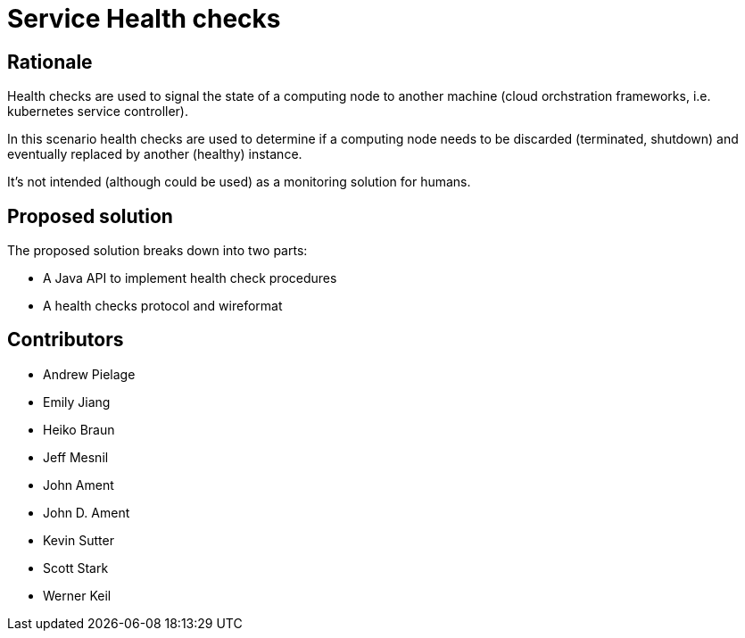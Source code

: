 //
// Copyright (c) 2016-2017 Eclipse Microprofile Contributors:
// See overview.adoc
//
// Licensed under the Apache License, Version 2.0 (the "License");
// you may not use this file except in compliance with the License.
// You may obtain a copy of the License at
//
//     http://www.apache.org/licenses/LICENSE-2.0
//
// Unless required by applicable law or agreed to in writing, software
// distributed under the License is distributed on an "AS IS" BASIS,
// WITHOUT WARRANTIES OR CONDITIONS OF ANY KIND, either express or implied.
// See the License for the specific language governing permissions and
// limitations under the License.
//

= Service Health checks

== Rationale

Health checks are used to signal the state of a computing node to another machine (cloud orchstration frameworks, i.e. kubernetes service controller).

In this scenario health checks are used to determine if a computing node needs to be discarded (terminated, shutdown) and eventually replaced by another (healthy) instance.

It’s not intended (although could be used) as a monitoring solution for humans.

== Proposed solution

The proposed solution breaks down into two parts:

- A Java API to implement health check procedures
- A health checks protocol and wireformat

== Contributors

- Andrew Pielage
- Emily Jiang
- Heiko Braun
- Jeff Mesnil
- John Ament
- John D. Ament
- Kevin Sutter
- Scott Stark
- Werner Keil
